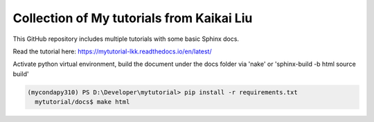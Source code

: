 Collection of My tutorials from Kaikai Liu
=======================================

This GitHub repository includes multiple tutorials
with some basic Sphinx docs.

Read the tutorial here: https://mytutorial-lkk.readthedocs.io/en/latest/

Activate python virtual environment, build the document under the docs folder via 'nake' or 'sphinx-build -b html source build'

.. code-block:: console

  (mycondapy310) PS D:\Developer\mytutorial> pip install -r requirements.txt
    mytutorial/docs$ make html


